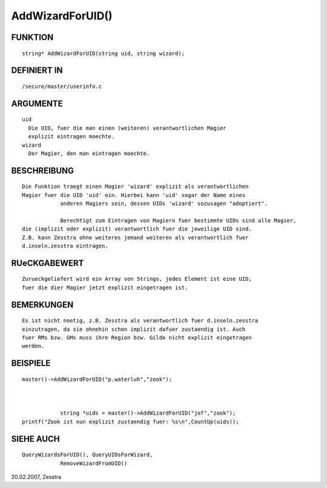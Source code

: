 AddWizardForUID()
=================

FUNKTION
--------
::

    string* AddWizardForUID(string uid, string wizard);

DEFINIERT IN
------------
::

    /secure/master/userinfo.c

ARGUMENTE
---------
::

    uid
      Die UID, fuer die man einen (weiteren) verantwortlichen Magier
      explizit eintragen moechte.
    wizard
      Der Magier, den man eintragen moechte.

BESCHREIBUNG
------------
::

    Die Funktion traegt einen Magier 'wizard' explizit als verantwortlichen
    Magier fuer die UID 'uid' ein. Hierbei kann 'uid' sogar der Name eines
		anderen Magiers sein, dessen UIDs 'wizard' sozusagen "adoptiert".

		Berechtigt zum Eintragen von Magiern fuer bestimmte UIDs sind alle Magier,
    die (implizit oder explizit) verantwortlich fuer die jeweilige UID sind.
    Z.B. kann Zesstra ohne weiteres jemand weiteren als verantwortlich fuer
    d.inseln.zesstra eintragen.

RUeCKGABEWERT
-------------
::

    Zurueckgeliefert wird ein Array von Strings, jedes Element ist eine UID,
    fuer die dier Magier jetzt explizit eingetragen ist.

BEMERKUNGEN
-----------
::

    Es ist nicht noetig, z.B. Zesstra als verantwortlich fuer d.inseln.zesstra
    einzutragen, da sie ohnehin schon implizit dafuer zustaendig ist. Auch
    fuer RMs bzw. GMs muss ihre Region bzw. Gilde nicht explizit eingetragen 
    werden.

BEISPIELE
---------
::

    master()->AddWizardForUID("p.waterluh","zook");

		

		string *uids = master()->AddWizardForUID("jof","zook");
    printf("Zook ist nun explizit zustaendig fuer: %s\n",CountUp(uids));

SIEHE AUCH
----------
::

    QueryWizardsForUID(), QueryUIDsForWizard,
		RemoveWizardFromUID()

20.02.2007, Zesstra

